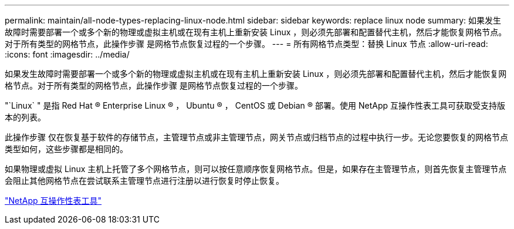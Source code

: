 ---
permalink: maintain/all-node-types-replacing-linux-node.html 
sidebar: sidebar 
keywords: replace linux node 
summary: 如果发生故障时需要部署一个或多个新的物理或虚拟主机或在现有主机上重新安装 Linux ，则必须先部署和配置替代主机，然后才能恢复网格节点。对于所有类型的网格节点，此操作步骤 是网格节点恢复过程的一个步骤。 
---
= 所有网格节点类型：替换 Linux 节点
:allow-uri-read: 
:icons: font
:imagesdir: ../media/


[role="lead"]
如果发生故障时需要部署一个或多个新的物理或虚拟主机或在现有主机上重新安装 Linux ，则必须先部署和配置替代主机，然后才能恢复网格节点。对于所有类型的网格节点，此操作步骤 是网格节点恢复过程的一个步骤。

"`Linux` " 是指 Red Hat ® Enterprise Linux ® ， Ubuntu ® ， CentOS 或 Debian ® 部署。使用 NetApp 互操作性表工具可获取受支持版本的列表。

此操作步骤 仅在恢复基于软件的存储节点，主管理节点或非主管理节点，网关节点或归档节点的过程中执行一步。无论您要恢复的网格节点类型如何，这些步骤都是相同的。

如果物理或虚拟 Linux 主机上托管了多个网格节点，则可以按任意顺序恢复网格节点。但是，如果存在主管理节点，则首先恢复主管理节点会阻止其他网格节点在尝试联系主管理节点进行注册以进行恢复时停止恢复。

https://mysupport.netapp.com/matrix["NetApp 互操作性表工具"]
